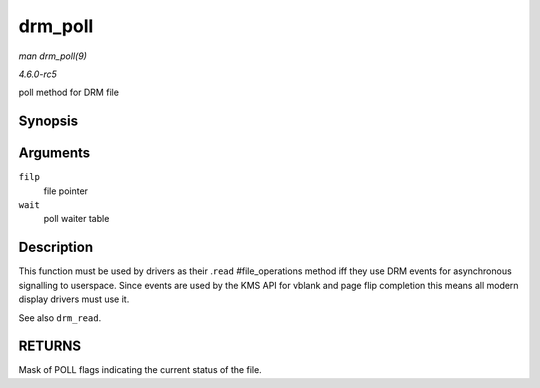 .. -*- coding: utf-8; mode: rst -*-

.. _API-drm-poll:

========
drm_poll
========

*man drm_poll(9)*

*4.6.0-rc5*

poll method for DRM file


Synopsis
========

.. c:function:: unsigned int drm_poll( struct file * filp, struct poll_table_struct * wait )

Arguments
=========

``filp``
    file pointer

``wait``
    poll waiter table


Description
===========

This function must be used by drivers as their .\ ``read``
#file_operations method iff they use DRM events for asynchronous
signalling to userspace. Since events are used by the KMS API for vblank
and page flip completion this means all modern display drivers must use
it.

See also ``drm_read``.


RETURNS
=======

Mask of POLL flags indicating the current status of the file.


.. ------------------------------------------------------------------------------
.. This file was automatically converted from DocBook-XML with the dbxml
.. library (https://github.com/return42/sphkerneldoc). The origin XML comes
.. from the linux kernel, refer to:
..
.. * https://github.com/torvalds/linux/tree/master/Documentation/DocBook
.. ------------------------------------------------------------------------------
